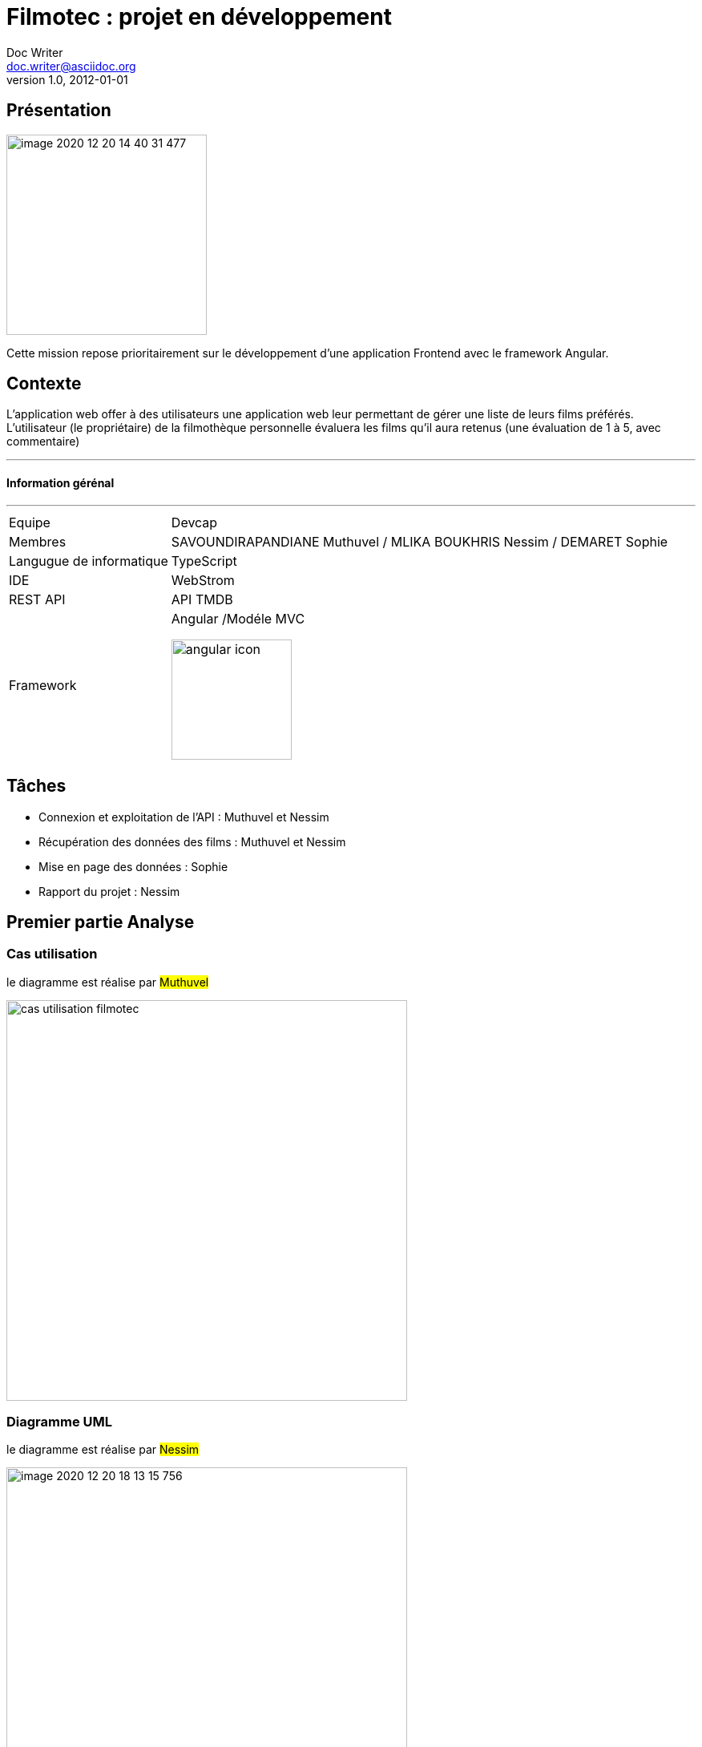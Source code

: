 = Filmotec : projet en développement
Doc Writer <doc.writer@asciidoc.org>
v1.0, 2012-01-01

== Présentation

image::src/assets/images/image-2020-12-20-14-40-31-477.png[width=250]

Cette mission repose prioritairement sur le développement d’une application
Frontend avec le framework Angular.

## Contexte

L'application web offer à des utilisateurs une application web leur permettant de gérer une liste de
leurs films préférés. L’utilisateur (le propriétaire) de la filmothèque personnelle évaluera les films
qu’il aura retenus (une évaluation de 1 à 5, avec commentaire)

---
#### Information gérénal
---
[horizontal]
Equipe:: Devcap
Membres:: SAVOUNDIRAPANDIANE Muthuvel / MLIKA BOUKHRIS Nessim / DEMARET Sophie
Langugue de informatique:: TypeScript
IDE:: WebStrom
REST API :: API TMDB
Framework::  Angular /Modéle MVC
image::src/assets/images/angular icon.png[width=150]

== Tâches

* Connexion et exploitation de l’API : Muthuvel et Nessim

* Récupération des données des films : Muthuvel et Nessim

* Mise en page des données : Sophie

* Rapport du projet : Nessim


## Premier partie Analyse

### Cas utilisation

le diagramme est réalise par #Muthuvel#

image::cas utilisation filmotec.png[width=500]

### Diagramme UML

le diagramme est réalise par #Nessim#

image::src/assets/images/image-2020-12-20-18-13-15-756.png[width=500]

## Présentation de interface du site Filmotec

image::src/assets/images/image-2020-12-20-18-43-59-563.png[width=800]

---

image::src/assets/images/filmotec presentation.2gif.gif[width=800]

## Recherche :

image::src/assets/images/image-2020-12-20-18-42-10-630.png[width=800]





### Présentation et explotation API de TMBD

l'API REST est l'interface de programmation d'application
de transfert d'état REpresentational ou l'API REST.
Cela signifie que lorsqu'une API REST est appelée, le serveur transférer a représentation des ressources demandées Etat au système client.

Le fichier environment.ts se trouver dans le dossier environments

Pour ce connecter l’application à l’api,deux constantes d’environnements sont mises en place :

* apiKey est la clé permettant l’usage de l’api.
* baseUrl est le lien qui sera utilisé comme base pour les requêtes.

----
apiKey: 'b965b85eded21527a91c5b7487bb8dfe',
baseURL: 'https://api.themoviedb.org/3/',
----

Pour afficher une liste de films dans la page d'accueil, j'ai creer un tableau des films et puis on ajoute tous les films envoyes par l'api l'aide d'une methode _getMovie()_.

----
import { Component, OnInit } from '@angular/core';
import { FilmService } from '../../Services/FilmService';


export class ListesFilmsComponent implements OnInit {

  films = [];
  constructor(private FilmService2 : FilmService) { }

  ngOnInit(): void {
    this.FilmService2.getMovie()
    .then(response => this.films = response.results);
  }

----
Ensuite on fait parcourir ce tableau des films dans une boulce _for_.

----
<section class="d-flex flex-wrap">
<div *ngFor="let film of films" class="card">
<p class="title">Titre: {{film.original_title}}</p>
<p>Date de sortie: {{film.release_date}}</p>
<p>Vote: {{film.vote_average}}</p>
<div *ngIf='film.poster_path!=null'>
<img class="film-poster" src="https://image.tmdb.org/t/p/original{{ film.poster_path }}"alt="Movie Poster">
</div>
</div>
</section>
----
----
  getMovie() {
    return fetch(
      environment.baseURL + 'discover/movie?api_key=' + environment.apiKey
    ).then(response => response.json());
  }
----
La methode _getMovie()_ qui la donne en format JSON par la methode fetch qui en parameter d'un url de l'api.

---

### Pour faire une recherche :

image::src/assets/images/image-2020-12-20-18-42-10-630.png[width=800]

explique le code // nessim

----

  constructor(private FilmService: FilmService, private rechercheFilmService: rechercheFilmService) { }

  getFilm(title: string) {
    this.rechercheFilmService.getfilm(title)
      .then(response => this.films = response.results);
  }

----

La méthode getFilm dans rechercheService permet de structurer le lien de la requête que l’application utilisera pour rechercher un film demandé dans le formulaire de recherche par l’utilisateur.












